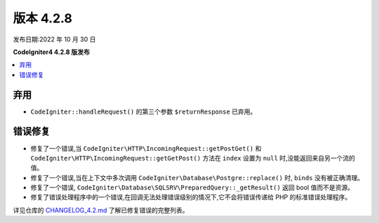 版本 4.2.8
##########

发布日期:2022 年 10 月 30 日

**CodeIgniter4 4.2.8 版发布**

.. contents::
    :local:
    :depth: 2

弃用
****

- ``CodeIgniter::handleRequest()`` 的第三个参数 ``$returnResponse`` 已弃用。

错误修复
********

- 修复了一个错误,当 ``CodeIgniter\HTTP\IncomingRequest::getPostGet()`` 和 ``CodeIgniter\HTTP\IncomingRequest::getGetPost()`` 方法在 ``index`` 设置为 ``null`` 时,没能返回来自另一个流的值。
- 修复了一个错误,当在上下文中多次调用 ``CodeIgniter\Database\Postgre::replace()`` 时, ``binds`` 没有被正确清理。
- 修复了一个错误, ``CodeIgniter\Database\SQLSRV\PreparedQuery::_getResult()`` 返回 bool 值而不是资源。
- 修复了错误处理程序中的一个错误,在回调无法处理错误级别的情况下,它不会将错误传递给 PHP 的标准错误处理程序。

详见仓库的
`CHANGELOG_4.2.md <https://github.com/codeigniter4/CodeIgniter4/blob/develop/changelogs/CHANGELOG_4.2.md>`_
了解已修复错误的完整列表。
